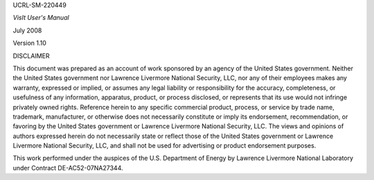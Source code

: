 UCRL-SM-220449








*VisIt User's Manual*




July 2008





Version 1.10

DISCLAIMER

This document was prepared as an account of work sponsored by an agency of the United States government. Neither the United States government nor Lawrence Livermore National Security, LLC, nor any of their employees makes any warranty, expressed or implied, or assumes any legal liability or responsibility for the accuracy, completeness, or usefulness of any information, apparatus, product, or process disclosed, or represents that its use would not infringe privately owned rights. Reference herein to any specific commercial product, process, or service by trade name, trademark, manufacturer, or otherwise does not necessarily constitute or imply its endorsement, recommendation, or favoring by the United States government or Lawrence Livermore National Security, LLC. The views and opinions of authors expressed herein do not necessarily state or reflect those of the United States government or Lawrence Livermore National Security, LLC, and shall not be used for advertising or product endorsement purposes.




























This work performed under the auspices of the U.S. Department of Energy by Lawrence Livermore National Laboratory under Contract DE-AC52-07NA27344.
